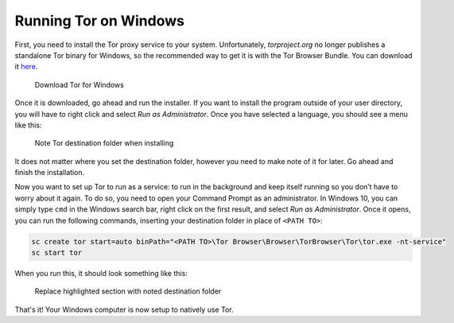.. _tor-windows:

**********************
Running Tor on Windows
**********************

First, you need to install the Tor proxy service to your system. Unfortunately, `torproject.org` no longer publishes a standalone Tor binary for Windows, so the recommended way to get it is with the Tor Browser Bundle. You can download it `here <https://www.torproject.org/download/>`_.

.. figure:: /_static/images/tor/tor_download_windows.png
  :width: 80%
  :alt: Tor download

  Download Tor for Windows

Once it is downloaded, go ahead and run the installer. If you want to install the program outside of your user directory, you will have to right click and select `Run as Administrator`. Once you have selected a language, you should see a menu like this:

.. figure:: /_static/images/tor/tor_windows_install.png
  :width: 80%
  :alt: Tor install wizard

  Note Tor destination folder when installing

It does not matter where you set the destination folder, however you need to make note of it for later. Go ahead and finish the installation.

Now you want to set up Tor to run as a service: to run in the background and keep itself running so you don’t have to worry about it again. To do so, you need to open your Command Prompt as an administrator.
In Windows 10, you can simply type ``cmd`` in the Windows search bar, right click on the first result, and select `Run as Administrator`.
Once it opens, you can run the following commands, inserting your destination folder in place of ``<PATH TO>``:

.. code-block::

    sc create tor start=auto binPath="<PATH TO>\Tor Browser\Browser\TorBrowser\Tor\tor.exe -nt-service"
    sc start tor

When you run this, it should look something like this:

.. figure:: /_static/images/tor/tor_windows_terminal.png
  :width: 80%
  :alt: Tor windows terminal

  Replace highlighted section with noted destination folder

That's it! Your Windows computer is now setup to natively use Tor. 